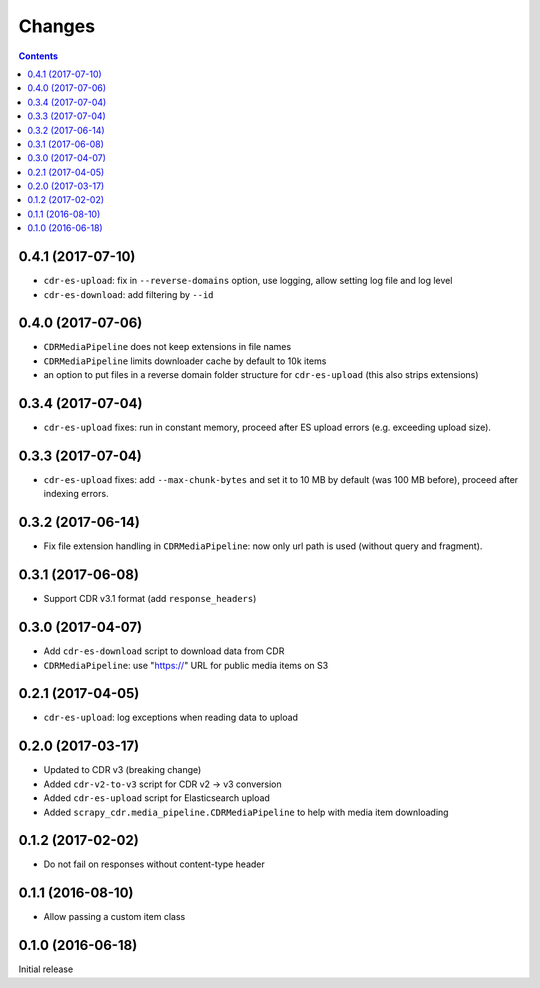 Changes
=======

.. contents::

0.4.1 (2017-07-10)
------------------

- ``cdr-es-upload``: fix in ``--reverse-domains`` option, use logging,
  allow setting log file and log level
- ``cdr-es-download``: add filtering by ``--id``


0.4.0 (2017-07-06)
------------------

- ``CDRMediaPipeline`` does not keep extensions in file names
- ``CDRMediaPipeline`` limits downloader cache by default to 10k items
- an option to put files in a reverse domain folder structure
  for ``cdr-es-upload`` (this also strips extensions)


0.3.4 (2017-07-04)
------------------

- ``cdr-es-upload`` fixes: run in constant memory, proceed after ES upload
  errors (e.g. exceeding upload size).


0.3.3 (2017-07-04)
------------------

- ``cdr-es-upload`` fixes: add ``--max-chunk-bytes`` and set it to 10 MB
  by default (was 100 MB before), proceed after indexing errors.


0.3.2 (2017-06-14)
------------------

- Fix file extension handling in ``CDRMediaPipeline``: now only url path
  is used (without query and fragment).


0.3.1 (2017-06-08)
------------------

- Support CDR v3.1 format (add ``response_headers``)


0.3.0 (2017-04-07)
------------------

- Add ``cdr-es-download`` script to download data from CDR
- ``CDRMediaPipeline``: use "https://" URL for public media items on S3


0.2.1 (2017-04-05)
------------------

- ``cdr-es-upload``: log exceptions when reading data to upload


0.2.0 (2017-03-17)
------------------

- Updated to CDR v3 (breaking change)
- Added ``cdr-v2-to-v3`` script for CDR v2 -> v3 conversion
- Added ``cdr-es-upload`` script for Elasticsearch upload
- Added ``scrapy_cdr.media_pipeline.CDRMediaPipeline`` to help with
  media item downloading


0.1.2 (2017-02-02)
------------------

- Do not fail on responses without content-type header


0.1.1 (2016-08-10)
------------------

- Allow passing a custom item class


0.1.0 (2016-06-18)
------------------

Initial release
